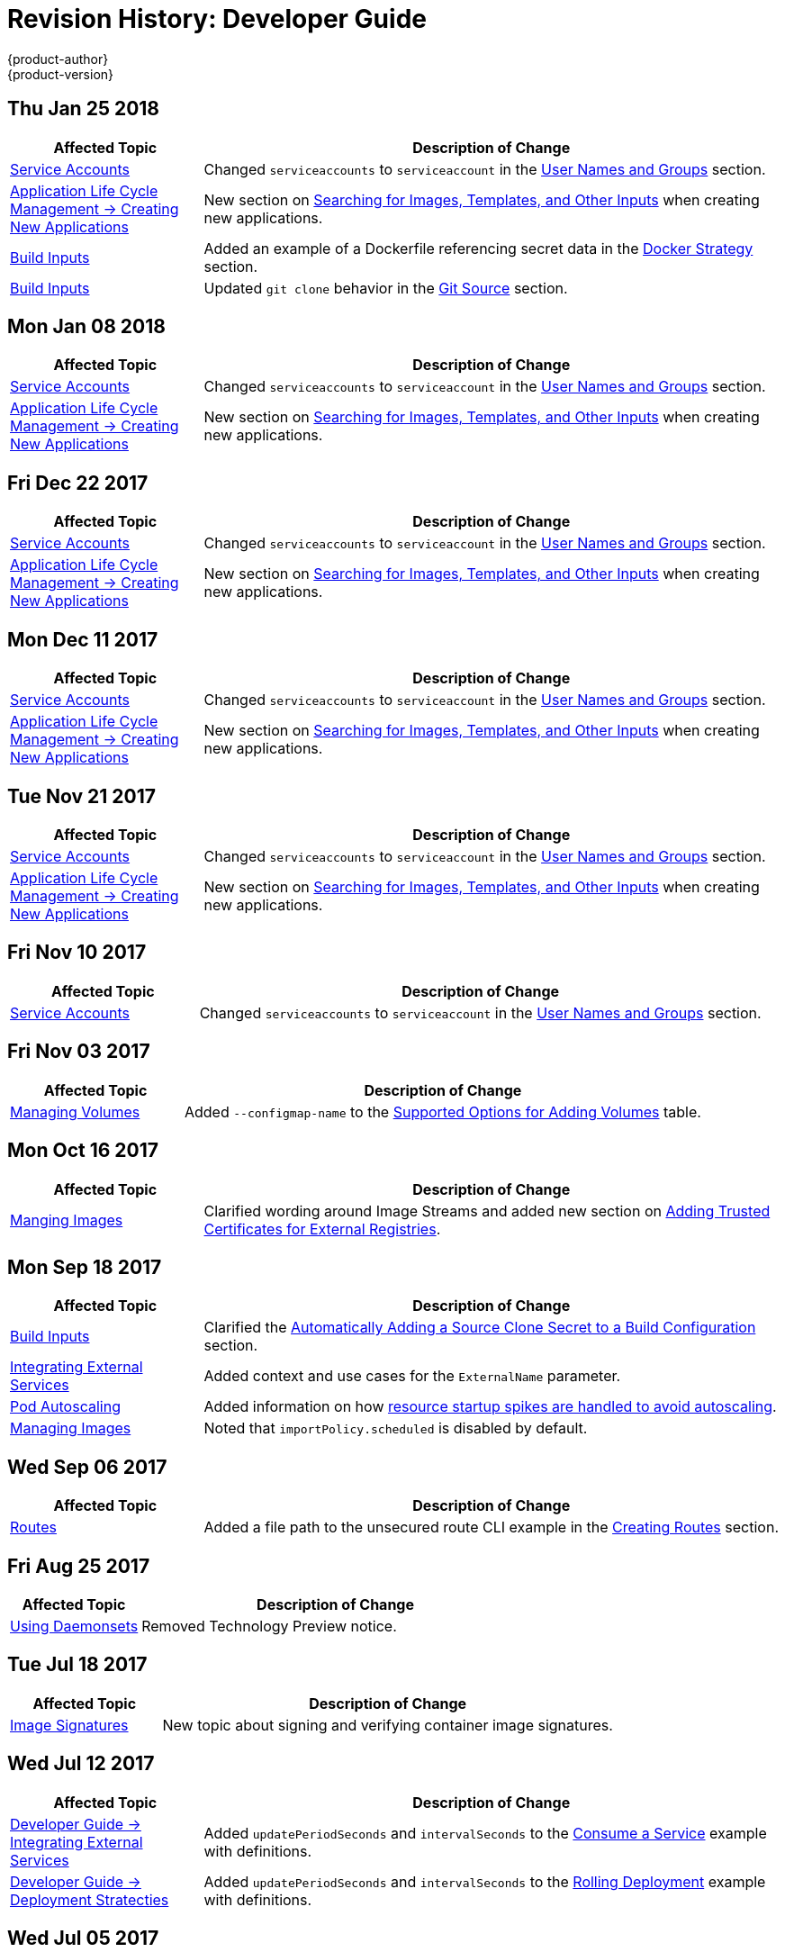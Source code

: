 [[dev-guide-revhistory-dev-guide]]
= Revision History: Developer Guide
{product-author}
{product-version}
:data-uri:
:icons:
:experimental:

// do-release: revhist-tables
== Thu Jan 25 2018

// tag::dev_guide_thu_jan_25_2018[]
[cols="1,3",options="header"]
|===

|Affected Topic |Description of Change
//Thu Jan 25 2018
|xref:../dev_guide/service_accounts.adoc#dev-sa-user-names-and-groups[Service Accounts]
| Changed `serviceaccounts` to `serviceaccount` in the xref:../service_accounts.adoc#dev-sa-user-names-and-groups[User Names and Groups] section.

|xref:../dev_guide/application_lifecycle/new_app.adoc#dev-guide-new-app[Application Life Cycle Management -> Creating New Applications]
|New section on xref:../dev_guide/application_lifecycle/new_app.adoc#searching-images-templates-inputs[Searching for Images, Templates, and Other Inputs] when creating new applications.

|xref:../dev_guide/builds/build_inputs.adoc#dev-guide-build-inputs[Build Inputs]
|Added an example of a Dockerfile referencing secret data in the xref:../dev_guide/builds/build_inputs.adoc#using-secrets-docker-strategy[Docker Strategy] section.

|xref:../dev_guide/builds/build_inputs.adoc#dev-guide-build-inputs[Build Inputs]
|Updated `git clone` behavior in the xref:../dev_guide/builds/build_inputs.adoc#source-code[Git Source] section.



|===

// end::dev_guide_thu_jan_25_2018[]
== Mon Jan 08 2018

// tag::dev_guide_mon_jan_08_2018[]
[cols="1,3",options="header"]
|===

|Affected Topic |Description of Change
//Mon Jan 08 2018
|xref:../dev_guide/service_accounts.adoc#dev-sa-user-names-and-groups[Service Accounts]
| Changed `serviceaccounts` to `serviceaccount` in the xref:../service_accounts.adoc#dev-sa-user-names-and-groups[User Names and Groups] section.

|xref:../dev_guide/application_lifecycle/new_app.adoc#dev-guide-new-app[Application Life Cycle Management -> Creating New Applications]
|New section on xref:../dev_guide/application_lifecycle/new_app.adoc#searching-images-templates-inputs[Searching for Images, Templates, and Other Inputs] when creating new applications.



|===

// end::dev_guide_mon_jan_08_2018[]
== Fri Dec 22 2017

// tag::dev_guide_fri_dec_22_2017[]
[cols="1,3",options="header"]
|===

|Affected Topic |Description of Change
//Fri Dec 22 2017
|xref:../dev_guide/service_accounts.adoc#dev-sa-user-names-and-groups[Service Accounts]
| Changed `serviceaccounts` to `serviceaccount` in the xref:../service_accounts.adoc#dev-sa-user-names-and-groups[User Names and Groups] section.

|xref:../dev_guide/application_lifecycle/new_app.adoc#dev-guide-new-app[Application Life Cycle Management -> Creating New Applications]
|New section on xref:../dev_guide/application_lifecycle/new_app.adoc#searching-images-templates-inputs[Searching for Images, Templates, and Other Inputs] when creating new applications.



|===

// end::dev_guide_fri_dec_22_2017[]
== Mon Dec 11 2017

// tag::dev_guide_mon_dec_11_2017[]
[cols="1,3",options="header"]
|===

|Affected Topic |Description of Change
//Mon Dec 11 2017
|xref:../dev_guide/service_accounts.adoc#dev-sa-user-names-and-groups[Service Accounts]
| Changed `serviceaccounts` to `serviceaccount` in the xref:../service_accounts.adoc#dev-sa-user-names-and-groups[User Names and Groups] section.

|xref:../dev_guide/application_lifecycle/new_app.adoc#dev-guide-new-app[Application Life Cycle Management -> Creating New Applications]
|New section on xref:../dev_guide/application_lifecycle/new_app.adoc#searching-images-templates-inputs[Searching for Images, Templates, and Other Inputs] when creating new applications.



|===

// end::dev_guide_mon_dec_11_2017[]
== Tue Nov 21 2017

// tag::dev_guide_tue_nov_21_2017[]
[cols="1,3",options="header"]
|===

|Affected Topic |Description of Change
//Tue Nov 21 2017
|xref:../dev_guide/service_accounts.adoc#dev-sa-user-names-and-groups[Service Accounts]
| Changed `serviceaccounts` to `serviceaccount` in the xref:../service_accounts.adoc#dev-sa-user-names-and-groups[User Names and Groups] section.

|xref:../dev_guide/application_lifecycle/new_app.adoc#dev-guide-new-app[Application Life Cycle Management -> Creating New Applications]
|New section on xref:../dev_guide/application_lifecycle/new_app.adoc#searching-images-templates-inputs[Searching for Images, Templates, and Other Inputs] when creating new applications.



|===

// end::dev_guide_tue_nov_21_2017[]
== Fri Nov 10 2017

// tag::dev_guide_fri_nov_10_2017[]
[cols="1,3",options="header"]
|===

|Affected Topic |Description of Change
//Fri Nov 10 2017
|xref:../dev_guide/service_accounts.adoc#dev-sa-user-names-and-groups[Service Accounts]
| Changed `serviceaccounts` to `serviceaccount` in the xref:../service_accounts.adoc#dev-sa-user-names-and-groups[User Names and Groups] section.



|===

// end::dev_guide_fri_nov_10_2017[]
== Fri Nov 03 2017

// tag::dev_guide_fri_nov_03_2017[]
[cols="1,3",options="header"]
|===

|Affected Topic |Description of Change
//Fri Nov 03 2017
|xref:../dev_guide/volumes.adoc#dev-guide-volumes[Managing Volumes]
|Added `--configmap-name` to the xref:../dev_guide/volumes.adoc#add-options[Supported Options for Adding Volumes] table.



|===

// end::dev_guide_fri_nov_03_2017[]
== Mon Oct 16 2017

// tag::dev_guide_mon_oct_16_2017[]
[cols="1,3",options="header"]
|===

|Affected Topic |Description of Change
//Mon Oct 16 2017
|xref:../dev_guide/managing_images.adoc#dev-guide-managing-images[Manging Images]
|Clarified wording around Image Streams and added new section on xref:../dev_guide/managing_images.adoc#trusting-registries[Adding Trusted Certificates for External Registries].



|===

// end::dev_guide_mon_oct_16_2017[]
== Mon Sep 18 2017

// tag::dev_guide_mon_sep_18_2017[]
[cols="1,3",options="header"]
|===

|Affected Topic |Description of Change
//Mon Sep 18 2017
|xref:../dev_guide/builds/build_inputs.adoc#dev-guide-build-inputs[Build Inputs]
|Clarified the xref:../dev_guide/builds/build_inputs.adoc#automatic-addition-of-a-source-secret-to-a-build-configuration[Automatically Adding a Source Clone Secret to a Build Configuration] section.

|xref:../dev_guide/integrating_external_services.adoc#dev-guide-integrating-external-services[Integrating External Services]
|Added context and use cases for the `ExternalName` parameter.

|xref:../dev_guide/pod_autoscaling.adoc#dev-guide-pod-autoscaling[Pod Autoscaling]
|Added information on how xref:../dev_guide/pod_autoscaling.adoc#hpa-autoscaling[resource startup spikes are handled to avoid autoscaling].

|xref:../dev_guide/managing_images.adoc#dev-guide-managing-images[Managing Images]
|Noted that `importPolicy.scheduled` is disabled by default.



|===

// end::dev_guide_mon_sep_18_2017[]
== Wed Sep 06 2017

// tag::dev_guide_wed_sep_06_2017[]
[cols="1,3",options="header"]
|===

|Affected Topic |Description of Change
//Wed Sep 06 2017
|xref:../dev_guide/routes.adoc#dev-guide-routes[Routes]
|Added a file path to the unsecured route CLI example in the xref:../dev_guide/routes.adoc#creating-routes[Creating Routes] section.



|===

// end::dev_guide_wed_sep_06_2017[]
== Fri Aug 25 2017

// tag::dev_guide_fri_aug_25_2017[]
[cols="1,3",options="header"]
|===

|Affected Topic |Description of Change
//Fri Aug 25 2017

|xref:../dev_guide/daemonsets.adoc#dev-guide-daemonsets[Using Daemonsets]
|Removed Technology Preview notice.

|===

// end::dev_guide_fri_aug_25_2017[]

== Tue Jul 18 2017

// tag::dev_guide_tue_jul_18_2017[]
[cols="1,3",options="header"]
|===

|Affected Topic |Description of Change
//Tue Jul 18 2017
|xref:../dev_guide/image_signatures.adoc#dev-guide-image-signatures[Image Signatures]
|New topic about signing and verifying container image signatures.



|===

// end::dev_guide_tue_jul_18_2017[]
== Wed Jul 12 2017

// tag::dev_guide_wed_jul_12_2017[]
[cols="1,3",options="header"]
|===

|Affected Topic |Description of Change
//Wed Jul 12 2017
n|xref:../dev_guide/integrating_external_services.adoc#dev-guide-integrating-external-services[Developer Guide -> Integrating External Services]
|Added `updatePeriodSeconds` and `intervalSeconds` to the xref:../dev_guide/integrating_external_services.adoc#step-2-consume-a-service[Consume a Service] example with definitions.

|xref:../dev_guide/deployments/deployment_strategies.adoc#dev-guide-deployment-strategies[Developer Guide -> Deployment Stratecties]
|Added `updatePeriodSeconds` and `intervalSeconds` to the xref:../dev_guide/deployments/deployment_strategies.adoc#when-to-use-a-rolling-deployment[Rolling Deployment] example with definitions.



|===

// end::dev_guide_wed_jul_12_2017[]
== Wed Jul 05 2017

// tag::dev_guide_wed_jul_05_2017[]
[cols="1,3",options="header"]
|===

|Affected Topic |Description of Change
//Wed Jul 05 2017
|xref:../dev_guide/downward_api.adoc#dev-guide-downward-api[Downward API]
|Updated annotation formatting in the xref:../dev_guide/downward_api.adoc#dapi-values-using-volume-plugin[Using the Volume Plug-in] section.

|xref:../dev_guide/application_lifecycle/new_app.adoc#dev-guide-new-app[Creating New Applications]
|Added xref:../dev_guide/application_lifecycle/new_app.adoc#specifying-build-environment-variables[Specifying Build Environment Variables] section.



|===

// end::dev_guide_wed_jul_05_2017[]

== Tue Jun 27 2017

// tag::dev_guide_tue_jun_27_2017[]
[cols="1,3",options="header"]
|===

|Affected Topic |Description of Change
//Tue Jun 27 2017

|xref:../dev_guide/authorization.adoc#dev-guide-authorization[Authorization]
|Added the xref:../dev_guide/authorization.adoc#dev-guide-authorization[Authorization] topic.

|===

// end::dev_guide_tue_jun_27_2017[]

== Mon Jun 19 2017

// tag::dev_guide_mon_jun_19_2017[]
[cols="1,3",options="header"]
|===

|Affected Topic |Description of Change
//Mon Jun 19 2017
|xref:../dev_guide/builds/build_inputs.adoc#dev-guide-build-inputs[Build Inputs]
|Added proxy warning for Jenkins in the xref:../dev_guide/builds/build_inputs.adoc#using-a-proxy-for-git-cloning[Using a Proxy] section.



|===

// end::dev_guide_mon_jun_19_2017[]
== Tue Jun 13 2017

// tag::dev_guide_tue_jun_13_2017[]
[cols="1,3",options="header"]
|===

|Affected Topic |Description of Change
//Tue Jun 13 2017
|xref:../dev_guide/managing_images.adoc#dev-guide-managing-images[Managing Images]
|Renamed section to xref:../dev_guide/managing_images.adoc#tag-naming[Recommended Tagging Conventions] and updated Image Tag Naming Conventions table.

|===

// end::dev_guide_tue_jun_13_2017[]

== Mon May 15 2017

// tag::dev_guide_mon_may_15_2017[]
[cols="1,3",options="header"]
|===

|Affected Topic |Description of Change
//Mon May 15 2017

|xref:../dev_guide/builds/build_strategies.adoc#configuring-the-source-environment[Environment Variables]
|Added xref:../dev_guide/builds/build_strategies.adoc#ignoring-source-files[Ignoring Source Files] section.

|===

// end::dev_guide_mon_may_15_2017[]

== Wed Apr 12 2017

{product-title} {product-version} Initial Release

// tag::dev_guide_wed_apr_12_2017[]
[cols="1,3",options="header"]
|===

|Affected Topic |Description of Change
//Wed Apr 12 2017

.4+|xref:../dev_guide/application_lifecycle/new_app.adoc#dev-guide-new-app[Application Life Cycle Management -> Creating New Applications]
|Added golang to the xref:../dev_guide/application_lifecycle/new_app.adoc#language-detection[Languages Detected by `new-app`] table.
|Added information about `--param-file` and `--env-file` `oc` command arguments to the xref:../dev_guide/application_lifecycle/new_app.adoc#template-parameters[Template Parameters] section.
|Added information about the `pipeline` build strategy.
|Noted that any `BuildConfig` objects created as part of `oc new-app` processing will not be updated with environment variables passed via the `--e\|--env` argument.

.3+|xref:../dev_guide/builds/build_inputs.adoc#dev-guide-build-inputs[Builds -> Build Inputs]
|Clarified when URLs can be used with binary builds.
|Added details about the `build.openshift.io/source-secret-match-uri-` annotation.
|Added information about using URLs with `oc start-build --from-file` and `oc start build --from-dir`.

.3+|xref:../dev_guide/templates.adoc#dev-guide-templates[Templates]
|Added link to OpenShift Image Streams and Templates library in the xref:../dev_guide/templates.adoc#overview[Overview] section.
|Updated the NOTE box about updating template namespace behavior in the xref:../dev_guide/templates.adoc#writing-object-list[Object List] section to reflect parameter support.
|Added information about `--param-file` and working with a large number of parameters to the xref:../dev_guide/application_lifecycle/new_app.adoc#template-parameters[Parameters] section.

|xref:../dev_guide/managing_images.adoc#dev-guide-managing-images[Managing Images]
|Added new sections about the xref:../dev_guide/managing_images.adoc#insecure-tag-import-policy[Insecure Tag Import Policy] and xref:../dev_guide/managing_images.adoc#reference-policy[Reference Policy].

|xref:../dev_guide/compute_resources.adoc#dev-guide-compute-resources[Quotas and Limit Ranges]
|Added a new section Opaque Integer Resources.


|xref:../dev_guide/secrets.adoc#dev-guide-secrets[Secrets]
|Added information about expiration to the xref:../dev_guide/secrets.adoc#service-serving-certificate-secrets[Service Serving Certificate Secrets] section.

|xref:../dev_guide/cron_jobs.adoc#dev-guide-cron-jobs[Cron Jobs]
|Changed instances of "Scheduled jobs" to "Cron jobs".

|xref:../dev_guide/create_from_url.adoc#dev-guide-create-from-url[Create from URL]
|New topic on Create from URL, a function that allows you to construct a URL from an image stream, image tag, or template.

|===

// end::dev_guide_wed_apr_12_2017[]
